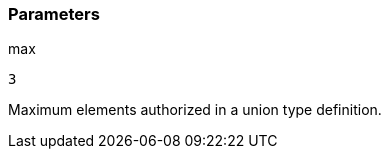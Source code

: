 === Parameters

.max
****

----
3
----

Maximum elements authorized in a union type definition.
****
